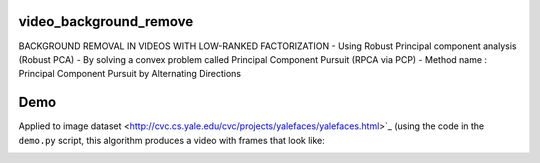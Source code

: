 video_background_remove
-----------------------

BACKGROUND REMOVAL IN VIDEOS WITH LOW-RANKED FACTORIZATION
- Using Robust Principal component analysis (Robust PCA)
- By solving a convex problem called Principal Component Pursuit (RPCA via PCP)
- Method name : Principal Component Pursuit by Alternating Directions


Demo
----

Applied to image dataset
<http://cvc.cs.yale.edu/cvc/projects/yalefaces/yalefaces.html>`_ (using the code
in the ``demo.py`` script, this algorithm produces a video with frames that
look like:

.. image:: https://raw.githubusercontent.com/tapassd94/video_background_remove/master/demo_result.png
